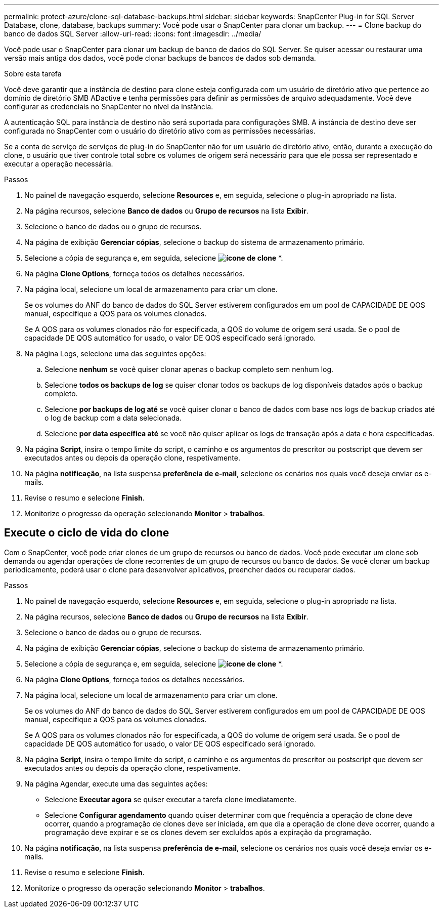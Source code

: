 ---
permalink: protect-azure/clone-sql-database-backups.html 
sidebar: sidebar 
keywords: SnapCenter Plug-in for SQL Server Database, clone, database, backups 
summary: Você pode usar o SnapCenter para clonar um backup. 
---
= Clone backup do banco de dados SQL Server
:allow-uri-read: 
:icons: font
:imagesdir: ../media/


[role="lead"]
Você pode usar o SnapCenter para clonar um backup de banco de dados do SQL Server. Se quiser acessar ou restaurar uma versão mais antiga dos dados, você pode clonar backups de bancos de dados sob demanda.

.Sobre esta tarefa
Você deve garantir que a instância de destino para clone esteja configurada com um usuário de diretório ativo que pertence ao domínio de diretório SMB ADactive e tenha permissões para definir as permissões de arquivo adequadamente. Você deve configurar as credenciais no SnapCenter no nível da instância.

A autenticação SQL para instância de destino não será suportada para configurações SMB. A instância de destino deve ser configurada no SnapCenter com o usuário do diretório ativo com as permissões necessárias.

Se a conta de serviço de serviços de plug-in do SnapCenter não for um usuário de diretório ativo, então, durante a execução do clone, o usuário que tiver controle total sobre os volumes de origem será necessário para que ele possa ser representado e executar a operação necessária.

.Passos
. No painel de navegação esquerdo, selecione *Resources* e, em seguida, selecione o plug-in apropriado na lista.
. Na página recursos, selecione *Banco de dados* ou *Grupo de recursos* na lista *Exibir*.
. Selecione o banco de dados ou o grupo de recursos.
. Na página de exibição *Gerenciar cópias*, selecione o backup do sistema de armazenamento primário.
. Selecione a cópia de segurança e, em seguida, selecione *image:../media/clone_icon.gif["ícone de clone"]* *.
. Na página *Clone Options*, forneça todos os detalhes necessários.
. Na página local, selecione um local de armazenamento para criar um clone.
+
Se os volumes do ANF do banco de dados do SQL Server estiverem configurados em um pool de CAPACIDADE DE QOS manual, especifique a QOS para os volumes clonados.

+
Se A QOS para os volumes clonados não for especificada, a QOS do volume de origem será usada. Se o pool de capacidade DE QOS automático for usado, o valor DE QOS especificado será ignorado.

. Na página Logs, selecione uma das seguintes opções:
+
.. Selecione *nenhum* se você quiser clonar apenas o backup completo sem nenhum log.
.. Selecione *todos os backups de log* se quiser clonar todos os backups de log disponíveis datados após o backup completo.
.. Selecione *por backups de log até* se você quiser clonar o banco de dados com base nos logs de backup criados até o log de backup com a data selecionada.
.. Selecione *por data específica até* se você não quiser aplicar os logs de transação após a data e hora especificadas.


. Na página *Script*, insira o tempo limite do script, o caminho e os argumentos do prescritor ou postscript que devem ser executados antes ou depois da operação clone, respetivamente.
. Na página *notificação*, na lista suspensa *preferência de e-mail*, selecione os cenários nos quais você deseja enviar os e-mails.
. Revise o resumo e selecione *Finish*.
. Monitorize o progresso da operação selecionando *Monitor* > *trabalhos*.




== Execute o ciclo de vida do clone

Com o SnapCenter, você pode criar clones de um grupo de recursos ou banco de dados. Você pode executar um clone sob demanda ou agendar operações de clone recorrentes de um grupo de recursos ou banco de dados. Se você clonar um backup periodicamente, poderá usar o clone para desenvolver aplicativos, preencher dados ou recuperar dados.

.Passos
. No painel de navegação esquerdo, selecione *Resources* e, em seguida, selecione o plug-in apropriado na lista.
. Na página recursos, selecione *Banco de dados* ou *Grupo de recursos* na lista *Exibir*.
. Selecione o banco de dados ou o grupo de recursos.
. Na página de exibição *Gerenciar cópias*, selecione o backup do sistema de armazenamento primário.
. Selecione a cópia de segurança e, em seguida, selecione *image:../media/clone_icon.gif["ícone de clone"]* *.
. Na página *Clone Options*, forneça todos os detalhes necessários.
. Na página local, selecione um local de armazenamento para criar um clone.
+
Se os volumes do ANF do banco de dados do SQL Server estiverem configurados em um pool de CAPACIDADE DE QOS manual, especifique a QOS para os volumes clonados.

+
Se A QOS para os volumes clonados não for especificada, a QOS do volume de origem será usada. Se o pool de capacidade DE QOS automático for usado, o valor DE QOS especificado será ignorado.

. Na página *Script*, insira o tempo limite do script, o caminho e os argumentos do prescritor ou postscript que devem ser executados antes ou depois da operação clone, respetivamente.
. Na página Agendar, execute uma das seguintes ações:
+
** Selecione *Executar agora* se quiser executar a tarefa clone imediatamente.
** Selecione *Configurar agendamento* quando quiser determinar com que frequência a operação de clone deve ocorrer, quando a programação de clones deve ser iniciada, em que dia a operação de clone deve ocorrer, quando a programação deve expirar e se os clones devem ser excluídos após a expiração da programação.


. Na página *notificação*, na lista suspensa *preferência de e-mail*, selecione os cenários nos quais você deseja enviar os e-mails.
. Revise o resumo e selecione *Finish*.
. Monitorize o progresso da operação selecionando *Monitor* > *trabalhos*.

